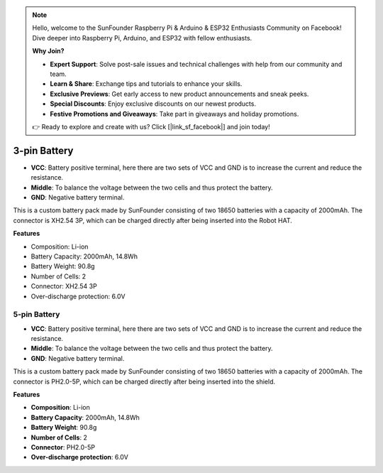 .. note::

    Hello, welcome to the SunFounder Raspberry Pi & Arduino & ESP32 Enthusiasts Community on Facebook! Dive deeper into Raspberry Pi, Arduino, and ESP32 with fellow enthusiasts.

    **Why Join?**

    - **Expert Support**: Solve post-sale issues and technical challenges with help from our community and team.
    - **Learn & Share**: Exchange tips and tutorials to enhance your skills.
    - **Exclusive Previews**: Get early access to new product announcements and sneak peeks.
    - **Special Discounts**: Enjoy exclusive discounts on our newest products.
    - **Festive Promotions and Giveaways**: Take part in giveaways and holiday promotions.

    👉 Ready to explore and create with us? Click [|link_sf_facebook|] and join today!


3-pin Battery
=================

.. image:: img/3pin_battery.jpg

* **VCC**: Battery positive terminal, here there are two sets of VCC and GND is to increase the current and reduce the resistance.
* **Middle**: To balance the voltage between the two cells and thus protect the battery.
* **GND**: Negative battery terminal.

This is a custom battery pack made by SunFounder consisting of two 18650 batteries with a capacity of 2000mAh. The connector is XH2.54 3P, which can be charged directly after being inserted into the Robot HAT.

**Features**

* Composition: Li-ion
* Battery Capacity: 2000mAh, 14.8Wh
* Battery Weight: 90.8g
* Number of Cells: 2
* Connector: XH2.54 3P
* Over-discharge protection: 6.0V

5-pin Battery
-----------------------------------

.. image:: img/5pin_battery.jpg

* **VCC**: Battery positive terminal, here there are two sets of VCC and GND is to increase the current and reduce the resistance.
* **Middle**: To balance the voltage between the two cells and thus protect the battery.
* **GND**: Negative battery terminal.

This is a custom battery pack made by SunFounder consisting of two 18650 batteries with a capacity of 2000mAh. The connector is PH2.0-5P, which can be charged directly after being inserted into the shield.

**Features**

* **Composition**: Li-ion
* **Battery Capacity**: 2000mAh, 14.8Wh
* **Battery Weight**: 90.8g
* **Number of Cells**: 2
* **Connector**: PH2.0-5P
* **Over-discharge protection**: 6.0V